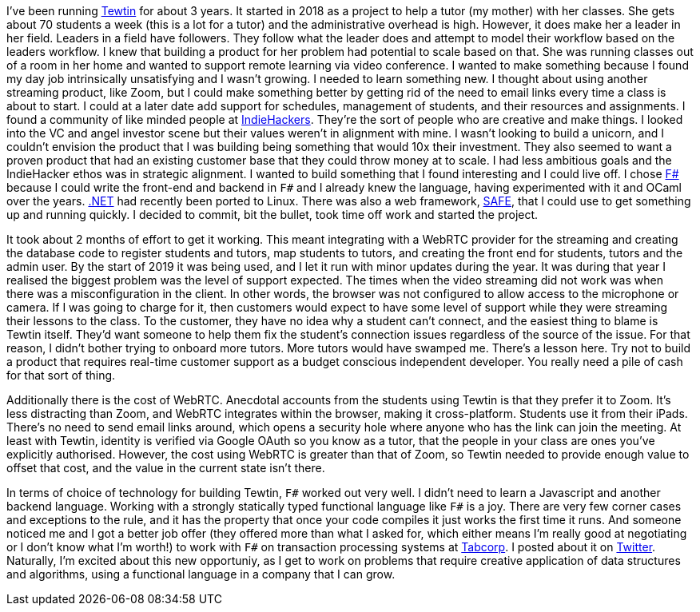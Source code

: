 :description: Tewtin retrospective
:keywords: tewtin, f#, programming, startup
:stylesheet: readthedocs.css
:source-highlighter: pygments

I've been running https://tewtin.com[Tewtin] for about 3 years.
It started in 2018 as a project to help a tutor (my mother) with her classes.
She gets about 70 students a week (this is a lot for a tutor) and the administrative overhead is high.
However, it does make her a leader in her field.
Leaders in a field have followers.
They follow what the leader does and attempt to model their workflow based on the leaders workflow.
I knew that building a product for her problem had potential to scale based on that.
She was running classes out of a room in her home and wanted to support remote learning via video conference.
I wanted to make something because I found my day job intrinsically unsatisfying and I wasn't growing.
I needed to learn something new.
I thought about using another streaming product, like Zoom, but I could make something better by getting rid of the need to email links every time a class is about to start.
I could at a later date add support for schedules, management of students, and their resources and assignments.
I found a community of like minded people at https://www.indiehackers.com/[IndieHackers].
They're the sort of people who are creative and make things.
I looked into the VC and angel investor scene but their values weren't in alignment with mine.
I wasn't looking to build a unicorn, and I couldn't envision the product that I was building being something that would 10x their investment.
They also seemed to want a proven product that had an existing customer base that they could throw money at to scale.
I had less ambitious goals and the IndieHacker ethos was in strategic alignment.
I wanted to build something that I found interesting and I could live off.
I chose https://fsharp.org/[F#] because I could write the front-end and backend in `F#` and I already knew the language, having experimented with it and OCaml over the years.
https://dotnet.microsoft.com/[.NET] had recently been ported to Linux.
There was also a web framework, https://safe-stack.github.io/[SAFE], that I could use to get something up and running quickly.
I decided to commit, bit the bullet, took time off work and started the project.

It took about 2 months of effort to get it working.
This meant integrating with a WebRTC provider for the streaming and creating the database code to register students and tutors, map students to tutors, and creating the front end for students, tutors and the admin user.
By the start of 2019 it was being used, and I let it run with minor updates during the year.
It was during that year I realised the biggest problem was the level of support expected.
The times when the video streaming did not work was when there was a misconfiguration in the client.
In other words, the browser was not configured to allow access to the microphone or camera.
If I was going to charge for it, then customers would expect to have some level of support while they were streaming their lessons to the class.
To the customer, they have no idea why a student can't connect, and the easiest thing to blame is Tewtin itself.
They'd want someone to help them fix the student's connection issues regardless of the source of the issue.
For that reason, I didn't bother trying to onboard more tutors.
More tutors would have swamped me.
There's a lesson here.
Try not to build a product that requires real-time customer support as a budget conscious independent developer.
You really need a pile of cash for that sort of thing.

Additionally there is the cost of WebRTC.
Anecdotal accounts from the students using Tewtin is that they prefer it to Zoom.
It's less distracting than Zoom, and WebRTC integrates within the browser, making it cross-platform.
Students use it from their iPads.
There's no need to send email links around, which opens a security hole where anyone who has the link can join the meeting.
At least with Tewtin, identity is verified via Google OAuth so you know as a tutor, that the people in your class are ones you've explicitly authorised.
However, the cost using WebRTC is greater than that of Zoom, so Tewtin needed to provide enough value to offset that cost, and the value in the current state isn't there.

In terms of choice of technology for building Tewtin, `F#` worked out very well.
I didn't need to learn a Javascript and another backend language.
Working with a strongly statically typed functional language like `F#` is a joy.
There are very few corner cases and exceptions to the rule, and it has the property that once your code compiles it just works the first time it runs.
And someone noticed me and I got a better job offer (they offered more than what I asked for, which either means I'm really good at negotiating or I don't know what I'm worth!) to work with `F#` on transaction processing systems at https://tab.com.au[Tabcorp].
I posted about it on https://twitter.comsashan16/status/1453709925377474574?s=20/[Twitter].
Naturally, I'm excited about this new opportuniy, as I get to work on problems that require creative application of data structures and algorithms, using a functional language in a company that I can grow.

